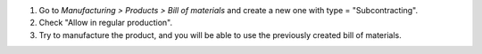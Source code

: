 #. Go to *Manufacturing > Products > Bill of materials* and create a new one with type = "Subcontracting".
#. Check "Allow in regular production".
#. Try to manufacture the product, and you will be able to use the previously created bill of materials.
